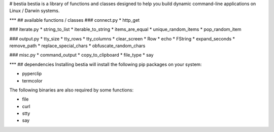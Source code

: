 # bestia
bestia is a library of functions and classes designed to help you build dynamic command-line applications on Linux / Darwin systems.

***
## available functions / classes
### connect.py
* http_get

### iterate.py
* string_to_list
* iterable_to_string
* items_are_equal
* unique_random_items
* pop_random_item

### output.py
* tty_size
* tty_rows
* tty_columns
* clear_screen
* Row
* echo
* FString
* expand_seconds
* remove_path
* replace_special_chars
* obfuscate_random_chars

### misc.py
* command_output
* copy_to_clipboard
* file_type
* say


***
## dependencies
Installing bestia will install the following pip packages on your system:

* pyperclip
* termcolor

The following binaries are also required by some functions:

* file
* curl
* stty
* say


